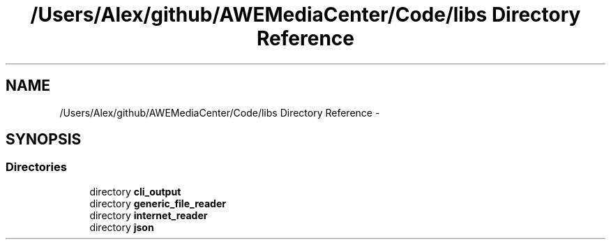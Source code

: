 .TH "/Users/Alex/github/AWEMediaCenter/Code/libs Directory Reference" 3 "Sat May 10 2014" "Version 0.1" "AWE Media Center" \" -*- nroff -*-
.ad l
.nh
.SH NAME
/Users/Alex/github/AWEMediaCenter/Code/libs Directory Reference \- 
.SH SYNOPSIS
.br
.PP
.SS "Directories"

.in +1c
.ti -1c
.RI "directory \fBcli_output\fP"
.br
.ti -1c
.RI "directory \fBgeneric_file_reader\fP"
.br
.ti -1c
.RI "directory \fBinternet_reader\fP"
.br
.ti -1c
.RI "directory \fBjson\fP"
.br
.in -1c
